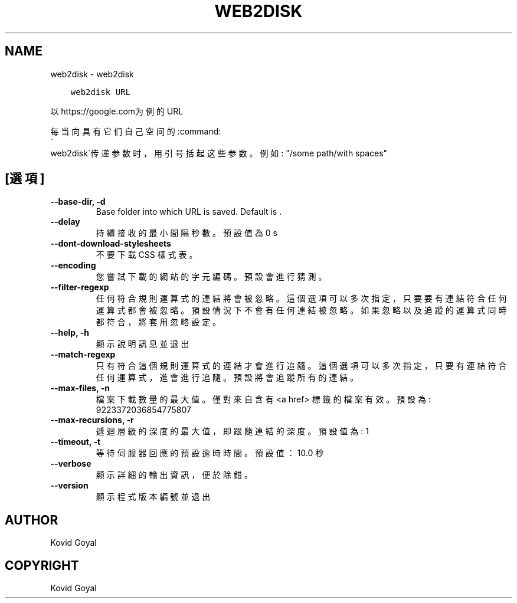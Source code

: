 .\" Man page generated from reStructuredText.
.
.
.nr rst2man-indent-level 0
.
.de1 rstReportMargin
\\$1 \\n[an-margin]
level \\n[rst2man-indent-level]
level margin: \\n[rst2man-indent\\n[rst2man-indent-level]]
-
\\n[rst2man-indent0]
\\n[rst2man-indent1]
\\n[rst2man-indent2]
..
.de1 INDENT
.\" .rstReportMargin pre:
. RS \\$1
. nr rst2man-indent\\n[rst2man-indent-level] \\n[an-margin]
. nr rst2man-indent-level +1
.\" .rstReportMargin post:
..
.de UNINDENT
. RE
.\" indent \\n[an-margin]
.\" old: \\n[rst2man-indent\\n[rst2man-indent-level]]
.nr rst2man-indent-level -1
.\" new: \\n[rst2man-indent\\n[rst2man-indent-level]]
.in \\n[rst2man-indent\\n[rst2man-indent-level]]u
..
.TH "WEB2DISK" "1" "10月 07, 2023" "6.28.1" "calibre"
.SH NAME
web2disk \- web2disk
.INDENT 0.0
.INDENT 3.5
.sp
.nf
.ft C
web2disk URL
.ft P
.fi
.UNINDENT
.UNINDENT
.sp
以https://google.com为例的URL
.sp
每当向具有它们自己空间的:command:
.nf
\(ga
.fi
web2disk\(ga传递参数时，用引号括起这些参数。例如: \(dq/some path/with spaces\(dq
.SH [選項]
.INDENT 0.0
.TP
.B \-\-base\-dir, \-d
Base folder into which URL is saved. Default is .
.UNINDENT
.INDENT 0.0
.TP
.B \-\-delay
持續接收的最小間隔秒數。預設值為 0 s
.UNINDENT
.INDENT 0.0
.TP
.B \-\-dont\-download\-stylesheets
不要下載 CSS 樣式表。
.UNINDENT
.INDENT 0.0
.TP
.B \-\-encoding
您嘗試下載的網站的字元編碼。預設會進行猜測。
.UNINDENT
.INDENT 0.0
.TP
.B \-\-filter\-regexp
任何符合規則運算式的連結將會被忽略。這個選項可以多次指定，只要要有連結符合任何運算式都會被忽略。預設情況下不會有任何連結被忽略。如果忽略以及追蹤的運算式同時都符合，將套用忽略設定。
.UNINDENT
.INDENT 0.0
.TP
.B \-\-help, \-h
顯示說明訊息並退出
.UNINDENT
.INDENT 0.0
.TP
.B \-\-match\-regexp
只有符合這個規則運算式的連結才會進行追隨。這個選項可以多次指定，只要有連結符合任何運算式，進會進行追隨。預設將會追蹤所有的連結。
.UNINDENT
.INDENT 0.0
.TP
.B \-\-max\-files, \-n
檔案下載數量的最大值。僅對來自含有 <a href> 標籤的檔案有效。預設為: 9223372036854775807
.UNINDENT
.INDENT 0.0
.TP
.B \-\-max\-recursions, \-r
遞迴層級的深度的最大值，即跟隨連結的深度。預設值為: 1
.UNINDENT
.INDENT 0.0
.TP
.B \-\-timeout, \-t
等待伺服器回應的預設逾時時間。預設值：10.0 秒
.UNINDENT
.INDENT 0.0
.TP
.B \-\-verbose
顯示詳細的輸出資訊，便於除錯。
.UNINDENT
.INDENT 0.0
.TP
.B \-\-version
顯示程式版本編號並退出
.UNINDENT
.SH AUTHOR
Kovid Goyal
.SH COPYRIGHT
Kovid Goyal
.\" Generated by docutils manpage writer.
.
